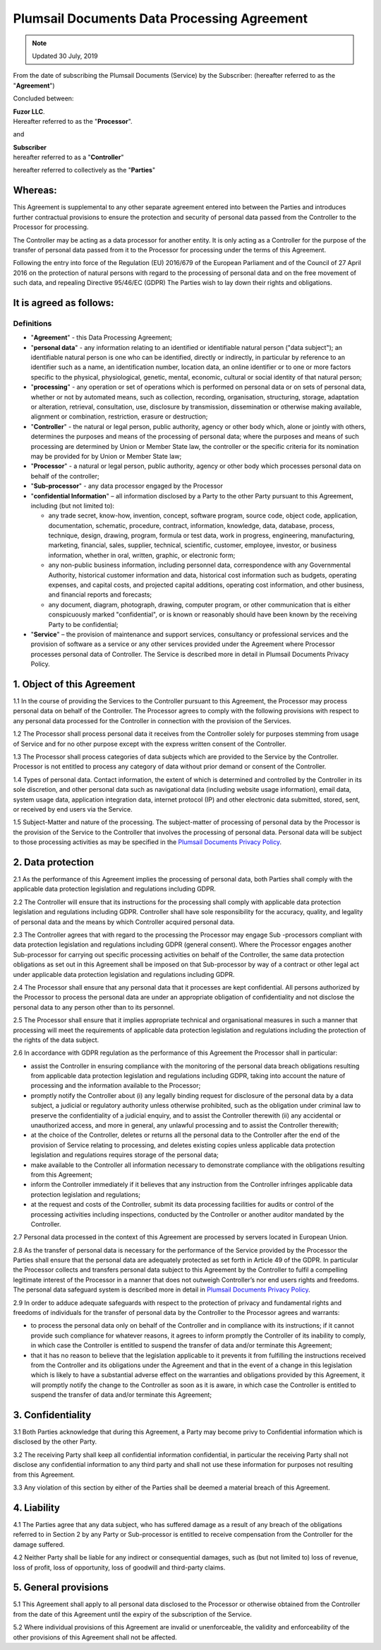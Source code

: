 Plumsail Documents Data Processing Agreement
============================================

.. Note:: Updated 30 July, 2019

From the date of subscribing the Plumsail Documents (Service) by the Subscriber: (hereafter referred to as the "**Agreement**")

Concluded between:

| **Fuzor LLC**.
| Hereafter referred to as the "**Processor**".

and

| **Subscriber**
| hereafter referred to as a "**Controller**"

hereafter referred to collectively as the "**Parties**"

Whereas:
--------

This Agreement is supplemental to any other separate agreement entered into between the Parties and introduces further contractual provisions to ensure the protection and security of personal data passed from the Controller to the Processor for processing.

The Controller may be acting as a data processor for another entity. It is only acting as a Controller for the purpose of the transfer of personal data passed from it to the Processor for processing under the terms of this Agreement.

Following the entry into force of the Regulation (EU) 2016/679 of the European Parliament and of the Council of 27 April 2016 on the protection of natural persons with regard to the processing of personal data and on the free movement of such data, and repealing Directive 95/46/EC (GDPR) The Parties wish to lay down their rights and obligations.

It is agreed as follows:
------------------------

Definitions
~~~~~~~~~~~

- "**Agreement**" - this Data Processing Agreement;
- "**personal data**" - any information relating to an identified or identifiable natural person ("data subject"); an identifiable natural person is one who can be identified, directly or indirectly, in particular by reference to an identifier such as a name, an identification number, location data, an online identifier or to one or more factors specific to the physical, physiological, genetic, mental, economic, cultural or social identity of that natural person;
- "**processing**" - any operation or set of operations which is performed on personal data or on sets of personal data, whether or not by automated means, such as collection, recording, organisation, structuring, storage, adaptation or alteration, retrieval, consultation, use, disclosure by transmission, dissemination or otherwise making available, alignment or combination, restriction, erasure or destruction;
- "**Controller**" - the natural or legal person, public authority, agency or other body which, alone or jointly with others, determines the purposes and means of the processing of personal data; where the purposes and means of such processing are determined by Union or Member State law, the controller or the specific criteria for its nomination may be provided for by Union or Member State law;
- "**Processor**" - a natural or legal person, public authority, agency or other body which processes personal data on behalf of the controller;
- "**Sub-processor**" - any data processor engaged by the Processor
- "**confidential Information**" – all information disclosed by a Party to the other Party pursuant to this Agreement, including (but not limited to): 
  
  -	any trade secret, know-how, invention, concept, software program, source code, object code, application, documentation, schematic, procedure, contract, information, knowledge, data, database, process, technique, design, drawing, program, formula or test data, work in progress, engineering, manufacturing, marketing, financial, sales, supplier, technical, scientific, customer, employee, investor, or business information, whether in oral, written, graphic, or electronic form;
  -	any non-public business information, including personnel data, correspondence with any Governmental Authority, historical customer information and data, historical cost information such as budgets, operating expenses, and capital costs, and projected capital additions, operating cost information, and other business, and financial reports and forecasts;
  -	any document, diagram, photograph, drawing, computer program, or other communication that is either conspicuously marked "confidential", or is known or reasonably should have been known by the receiving Party to be confidential;

- "**Service**" – the provision of maintenance and support services, consultancy or professional services and the provision of software as a service or any other services provided under the Agreement where Processor processes personal data of Controller. The Service is described more in detail in Plumsail Documents Privacy Policy.

1. Object of this Agreement
---------------------------

1.1 In the course of providing the Services to the Controller pursuant to this Agreement, the Processor may process personal data on behalf of the Controller. The Processor agrees to comply with the following provisions with respect to any personal data processed for the Controller in connection with the provision of the Services.

1.2 The Processor shall process personal data it receives from the Controller solely for purposes stemming from usage of Service and for no other purpose except with the express written consent of the Controller.

1.3 The Processor shall process categories of data subjects which are provided to the Service by the Controller. Processor is not entitled to process any category of data without prior demand or consent of the Controller.

1.4 Types of personal data. Contact information, the extent of which is determined and controlled by the Controller in its sole discretion, and other personal data such as navigational data (including website usage information), email data, system usage data, application integration data, internet protocol (IP) and other electronic data submitted, stored, sent, or received by end users via the Service.

1.5 Subject-Matter and nature of the processing. The subject-matter of processing of personal data by the Processor is the provision of the Service to the Controller that involves the processing of personal data. Personal data will be subject to those processing activities as may be specified in the `Plumsail Documents Privacy Policy`_.

2. Data protection
------------------

2.1 As the performance of this Agreement implies the processing of personal data, both Parties shall comply with the applicable data protection legislation and regulations including GDPR.

2.2 The Controller will ensure that its instructions for the processing shall comply with applicable data protection legislation and regulations including GDPR. Controller shall have sole responsibility for the accuracy, quality, and legality of personal data and the means by which Controller acquired personal data.

2.3 The Controller agrees that with regard to the processing the Processor may engage Sub -processors compliant with data protection legislation and regulations including GDPR (general consent). Where the Processor engages another Sub-processor for carrying out specific processing activities on behalf of the Controller, the same data protection obligations as set out in this Agreement shall be imposed on that Sub-processor by way of a contract or other legal act under applicable data protection legislation and regulations including GDPR.

2.4 The Processor shall ensure that any personal data that it processes are kept confidential. All persons authorized by the Processor to process the personal data are under an appropriate obligation of confidentiality and not disclose the personal data to any person other than to its personnel.

2.5 The Processor shall ensure that it implies appropriate technical and organisational measures in such a manner that processing will meet the requirements of applicable data protection legislation and regulations including the protection of the rights of the data subject.

2.6 In accordance with GDPR regulation as the performance of this Agreement the Processor shall in particular:

-	assist the Controller in ensuring compliance with the monitoring of the personal data breach obligations resulting from applicable data protection legislation and regulations including GDPR, taking into account the nature of processing and the information available to the Processor;
-	promptly notify the Controller about (i) any legally binding request for disclosure of the personal data by a data subject, a judicial or regulatory authority unless otherwise prohibited, such as the obligation under criminal law to preserve the confidentiality of a judicial enquiry, and to assist the Controller therewith (ii) any accidental or unauthorized access, and more in general, any unlawful processing and to assist the Controller therewith;
-	at the choice of the Controller, deletes or returns all the personal data to the Controller after the end of the provision of Service relating to processing, and deletes existing copies unless applicable data protection legislation and regulations requires storage of the personal data;
-	make available to the Controller all information necessary to demonstrate compliance with the obligations resulting from this Agreement;
-	inform the Controller immediately if it believes that any instruction from the Controller infringes applicable data protection legislation and regulations;
-	at the request and costs of the Controller, submit its data processing facilities for audits or control of the processing activities including inspections, conducted by the Controller or another auditor mandated by the Controller.

2.7 Personal data processed in the context of this Agreement are processed by servers located in European Union.

2.8 As the transfer of personal data is necessary for the performance of the Service provided by the Processor the Parties shall ensure that the personal data are adequately protected as set forth in Article 49 of the GDPR. In particular the Processor collects and transfers personal data subject to this Agreement by the Controller to fulfil a compelling legitimate interest of the Processor in a manner that does not outweigh Controller’s nor end users rights and freedoms. The personal data safeguard system is described more in detail in `Plumsail Documents Privacy Policy`_.

2.9 In order to adduce adequate safeguards with respect to the protection of privacy and fundamental rights and freedoms of individuals for the transfer of personal data by the Controller to the Processor agrees and warrants:

-	to process the personal data only on behalf of the Controller and in compliance with its instructions; if it cannot provide such compliance for whatever reasons, it agrees to inform promptly the Controller of its inability to comply, in which case the Controller is entitled to suspend the transfer of data and/or terminate this Agreement;
-	that it has no reason to believe that the legislation applicable to it prevents it from fulfilling the instructions received from the Controller and its obligations under the Agreement and that in the event of a change in this legislation which is likely to have a substantial adverse effect on the warranties and obligations provided by this Agreement, it will promptly notify the change to the Controller as soon as it is aware, in which case the Controller is entitled to suspend the transfer of data and/or terminate this Agreement;

3. Confidentiality
------------------

3.1 Both Parties acknowledge that during this Agreement, a Party may become privy to Confidential information which is disclosed by the other Party.

3.2 The receiving Party shall keep all confidential information confidential, in particular the receiving Party shall not disclose any confidential information to any third party and shall not use these information for purposes not resulting from this Agreement.

3.3 Any violation of this section by either of the Parties shall be deemed a material breach of this Agreement.

4. Liability
------------

4.1 The Parties agree that any data subject, who has suffered damage as a result of any breach of the obligations referred to in Section 2 by any Party or Sub-processor is entitled to receive compensation from the Controller for the damage suffered.

4.2 Neither Party shall be liable for any indirect or consequential damages, such as (but not limited to) loss of revenue, loss of profit, loss of opportunity, loss of goodwill and third-party claims.

5. General provisions
---------------------

5.1 This Agreement shall apply to all personal data disclosed to the Processor or otherwise obtained from the Controller from the date of this Agreement until the expiry of the subscription of the Service.

5.2 Where individual provisions of this Agreement are invalid or unenforceable, the validity and enforceability of the other provisions of this Agreement shall not be affected.

.. _Plumsail Documents Privacy Policy: privacy-policy.html